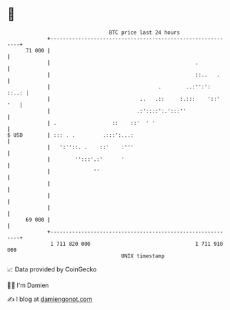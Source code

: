 * 👋

#+begin_example
                                    BTC price last 24 hours                    
                +------------------------------------------------------------+ 
         71 000 |                                                            | 
                |                                               .            | 
                |                                               ::..   .     | 
                |                                   .        ..:'':':  ::..: | 
                |                             ..   .::     :.:::    '::' '   | 
                |                            .:'::::':.':::''                | 
                | .                  ::    ::'  ' '                          | 
   $ USD        | ::: . .         .:::':...:                                 | 
                |   ':''::. .    ::'    :'''                                 | 
                |        '':::'.:'      '                                    | 
                |              ''                                            | 
                |                                                            | 
                |                                                            | 
                |                                                            | 
         69 000 |                                                            | 
                +------------------------------------------------------------+ 
                 1 711 820 000                                  1 711 910 000  
                                        UNIX timestamp                         
#+end_example
📈 Data provided by CoinGecko

🧑‍💻 I'm Damien

✍️ I blog at [[https://www.damiengonot.com][damiengonot.com]]
